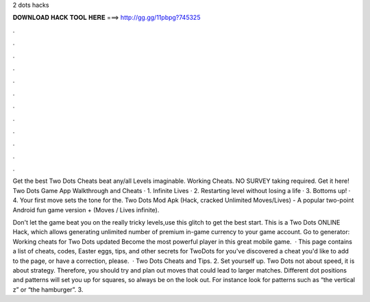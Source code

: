 2 dots hacks



𝐃𝐎𝐖𝐍𝐋𝐎𝐀𝐃 𝐇𝐀𝐂𝐊 𝐓𝐎𝐎𝐋 𝐇𝐄𝐑𝐄 ===> http://gg.gg/11pbpg?745325



.



.



.



.



.



.



.



.



.



.



.



.

Get the best Two Dots Cheats beat any/all Levels imaginable. Working Cheats. NO SURVEY taking required. Get it here! Two Dots Game App Walkthrough and Cheats · 1. Infinite Lives · 2. Restarting level without losing a life · 3. Bottoms up! · 4. Your first move sets the tone for the. Two Dots Mod Apk (Hack, cracked Unlimited Moves/Lives) - A popular two-point Android fun game version + (Moves / Lives infinite).

Don't let the game beat you on the really tricky levels,use this glitch to get the best start. This is a Two Dots ONLINE Hack, which allows generating unlimited number of premium in-game currency to your game account. Go to generator:  Working cheats for Two Dots updated Become the most powerful player in this great mobile game.  · This page contains a list of cheats, codes, Easter eggs, tips, and other secrets for TwoDots for  you've discovered a cheat you'd like to add to the page, or have a correction, please.  · Two Dots Cheats and Tips. 2. Set yourself up. Two Dots not about speed, it is about strategy. Therefore, you should try and plan out moves that could lead to larger matches. Different dot positions and patterns will set you up for squares, so always be on the look out. For instance look for patterns such as “the vertical z” or “the hamburger”. 3.
